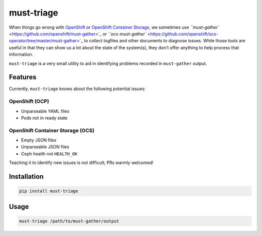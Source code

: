 
must-triage
===========

When things go wrong with `OpenShift <https://www.openshift.com/>`_ or `OpenShift Container Storage <https://www.openshift.com/products/container-storage/>`_\ , we sometimes use `\ ``must-gather`` <https://github.com/openshift/must-gather>`_ or `\ ``ocs-must-gather`` <https://github.com/openshift/ocs-operator/tree/master/must-gather>`_ to collect logfiles and other documents to diagnose issues. While those tools are useful in that they can show us a lot about the state of the system(s), they don't offer anything to help process that information.

``must-triage`` is a very small utility to aid in identifying problems recorded in ``must-gather`` output.

Features
--------

Currently, ``must-triage`` knows about the following potential issues:

OpenShift (OCP)
^^^^^^^^^^^^^^^


* Unparseable YAML files
* Pods not in ready state

OpenShift Container Storage (OCS)
^^^^^^^^^^^^^^^^^^^^^^^^^^^^^^^^^


* Empty JSON files
* Unparseable JSON files
* Ceph health not ``HEALTH_OK``

Teaching it to identify new issues is not difficult; PRs warmly welcomed!

Installation
------------

.. code-block::

   pip install must-triage

Usage
-----

.. code-block::

   must-triage /path/to/must-gather/output
